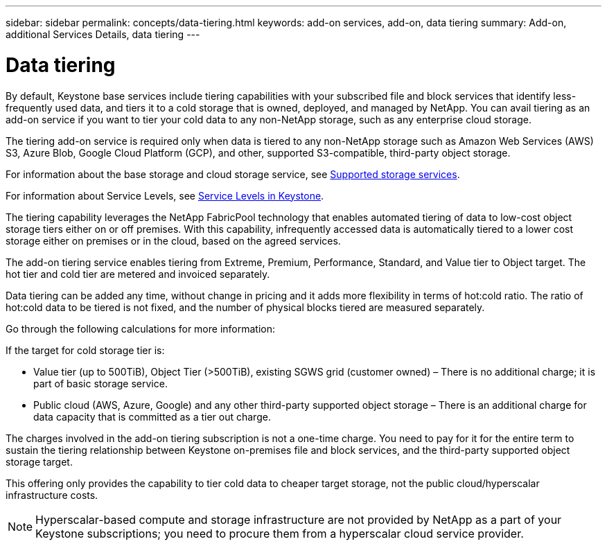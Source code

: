 ---
sidebar: sidebar
permalink: concepts/data-tiering.html
keywords: add-on services, add-on, data tiering
summary: Add-on, additional Services Details, data tiering
---

= Data tiering
:hardbreaks:
:nofooter:
:icons: font
:linkattrs:
:imagesdir: ../media/

[.lead]

By default, Keystone base services include tiering capabilities with your subscribed file and block services that identify less-frequently used data, and tiers it to a cold storage that is owned, deployed, and managed by NetApp. You can avail tiering as an add-on service if you want to tier your cold data to any non-NetApp storage, such as any enterprise cloud storage.

[Note]

The tiering add-on service is required only when data is tiered to any non-NetApp storage such as Amazon Web Services (AWS) S3, Azure Blob, Google Cloud Platform (GCP), and other, supported S3-compatible, third-party object storage.

For information about the base storage and cloud storage service, see link:../concepts/supported-storage-services.html[Supported storage services].

For information about Service Levels, see link:../concepts/service-levels.html[Service Levels in Keystone].

The tiering capability leverages the NetApp FabricPool technology that enables automated tiering of data to low-cost object storage tiers either on or off premises. With this capability, infrequently accessed data is automatically tiered to a lower cost storage either on premises or in the cloud, based on the agreed services.

The add-on tiering service enables tiering from Extreme, Premium, Performance, Standard, and Value tier to Object target. The hot tier and cold tier are metered and invoiced separately. 

Data tiering can be added any time, without change in pricing and it adds more flexibility in terms of hot:cold ratio. The ratio of hot:cold data to be tiered is not fixed, and the number of physical blocks tiered are measured separately.

Go through the following calculations for more information:

If the target for cold storage tier is:

*	Value tier (up to 500TiB), Object Tier (>500TiB), existing SGWS grid (customer owned) – There is no additional charge; it is part of basic storage service.
*	Public cloud (AWS, Azure, Google) and any other third-party supported object storage – There is an additional charge for data capacity that is committed as a tier out charge.

The charges involved in the add-on tiering subscription is not a one-time charge. You need to pay for it for the entire term to sustain the tiering relationship between Keystone on-premises file and block services, and the third-party supported object storage target.

This offering only provides the capability to tier cold data to cheaper target storage, not the public cloud/hyperscalar infrastructure costs.
[NOTE]
Hyperscalar-based compute and storage infrastructure are not provided by NetApp as a part of your Keystone subscriptions; you need to procure them from a hyperscalar cloud service provider.
